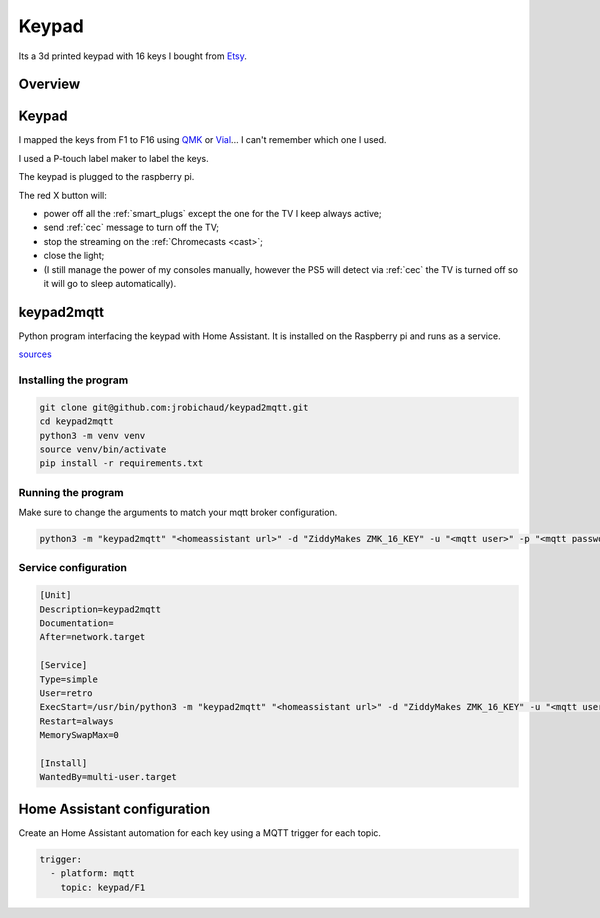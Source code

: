 .. _keypad:

Keypad
======

.. image:: _static/keypad.jpg
   :alt: Keypad
   :align: center

Its a 3d printed keypad with 16 keys I bought from `Etsy <https://www.etsy.com/ca/listing/1031708108/zmk-16-hotswap-mechanical-macropad>`_.


Overview
--------

.. graphviz:: graphs/keypad_sequence.dot

.. _keypad_to_mqtt:

Keypad
------

I mapped the keys from F1 to F16 using `QMK <https://qmk.fm/>`_ or `Vial <https://get.vial.today/>`_... I can't remember which one I used.

I used a P-touch label maker to label the keys.

The keypad is plugged to the raspberry pi.

The red X button will:

- power off all the :ref:`smart_plugs` except the one for the TV I keep always active;
- send :ref:`cec` message to turn off the TV;
- stop the streaming on the :ref:`Chromecasts <cast>`;
- close the light;
- (I still manage the power of my consoles manually, however the PS5 will detect via :ref:`cec` the TV is turned off so it will go to sleep automatically).


keypad2mqtt
-----------

Python program interfacing the keypad with Home Assistant. It is installed on the Raspberry pi and runs as a service.

`sources <https://github.com/jrobichaud/keypad2mqtt>`_

Installing the program
^^^^^^^^^^^^^^^^^^^^^^

.. code-block:: bash

    git clone git@github.com:jrobichaud/keypad2mqtt.git
    cd keypad2mqtt
    python3 -m venv venv
    source venv/bin/activate
    pip install -r requirements.txt

Running the program
^^^^^^^^^^^^^^^^^^^

Make sure to change the arguments to match your mqtt broker configuration.

.. code-block:: bash

    python3 -m "keypad2mqtt" "<homeassistant url>" -d "ZiddyMakes ZMK_16_KEY" -u "<mqtt user>" -p "<mqtt password>"



Service configuration
^^^^^^^^^^^^^^^^^^^^^

.. code-block:: ini

    [Unit]
    Description=keypad2mqtt
    Documentation=
    After=network.target

    [Service]
    Type=simple
    User=retro
    ExecStart=/usr/bin/python3 -m "keypad2mqtt" "<homeassistant url>" -d "ZiddyMakes ZMK_16_KEY" -u "<mqtt user>" -p "<mqtt password>"
    Restart=always
    MemorySwapMax=0

    [Install]
    WantedBy=multi-user.target


Home Assistant configuration
----------------------------

Create an Home Assistant automation for each key using a MQTT trigger for each topic.

.. code-block:: yaml

    trigger:
      - platform: mqtt
        topic: keypad/F1

